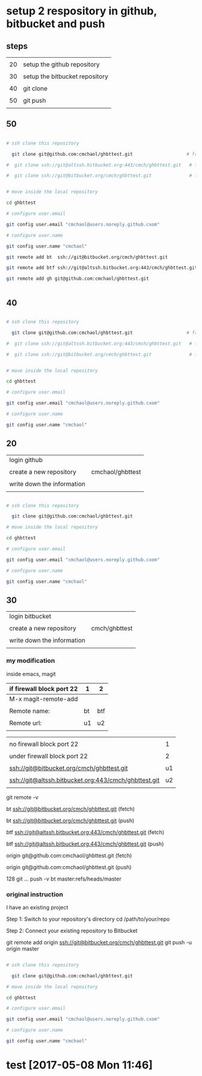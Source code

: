 * setup 2 respository in github, bitbucket and push

** steps

|    |                                |
| 20 | setup the github repository    |
|    |                                |
| 30 | setup the bitbucket repository |
|    |                                |
| 40 | git clone                      |
|    |                                |
| 50 | git push                       |
|    |                                |


** 50


#+HEADERS: :dir /tmp
#+BEGIN_SRC sh

# ssh clone this repository   

  git clone git@github.com:cmchaol/ghbttest.git                    # from github

#  git clone ssh://git@altssh.bitbucket.org:443/cmch/ghbttest.git   # from bitbucket with port 443

#  git clone ssh://git@bitbucket.org/cmch/ghbttest.git              # from bitbucket with port 22


# move inside the local repository                       

cd ghbttest
                                                          
# configure user.email                                   

git config user.email "cmchaol@users.noreply.github.cxom"

# configure user.name 

git config user.name "cmchaol"

git remote add bt  ssh://git@bitbucket.org/cmch/ghbttest.git

git remote add btf ssh://git@altssh.bitbucket.org:443/cmch/ghbttest.git

git remote add gh git@github.com:cmchaol/ghbttest.git      


#+END_SRC



** 40


#+HEADERS: :dir /tmp
#+BEGIN_SRC sh

# ssh clone this repository   

  git clone git@github.com:cmchaol/ghbttest.git                    # from github

#  git clone ssh://git@altssh.bitbucket.org:443/cmch/ghbttest.git   # from bitbucket with port 443

#  git clone ssh://git@bitbucket.org/cmch/ghbttest.git              # from bitbucket with port 22


# move inside the local repository                       

cd ghbttest
                                                          
# configure user.email                                   

git config user.email "cmchaol@users.noreply.github.cxom"

# configure user.name 

git config user.name "cmchaol"

#+END_SRC


** 20

| login github               |                  |
|                            |                  |
| create a new repository    | cmchaol/ghbttest |
|                            |                  |
| write down the information |                  |
|                            |                  |


#+HEADERS: :dir /tmp
#+BEGIN_SRC sh

# ssh clone this repository   

  git clone git@github.com:cmchaol/ghbttest.git

# move inside the local repository                       

cd ghbttest
                                                          
# configure user.email                                   

git config user.email "cmchaol@users.noreply.github.cxom"

# configure user.name 

git config user.name "cmchaol"

#+END_SRC


** 30

| login bitbucket            |               |
|                            |               |
| create a new repository    | cmch/ghbttest |
|                            |               |
| write down the information |               |
|                            |               |


*** my modification

inside emacs, magit

| if firewall block port 22 | 1  | 2   |
|---------------------------+----+-----|
| M-x magit-remote-add      |    |     |
|                           |    |     |
| Remote name:              | bt | btf |
|                           |    |     |
| Remote url:               | u1 | u2  |
|                           |    |     |

  

|                                                      |    |
| no firewall block port 22                            |  1 |
|                                                      |    |
| under firewall block port 22                         |  2 |
|------------------------------------------------------+----|
|                                                      |    |
| ssh://git@bitbucket.org/cmch/ghbttest.git            | u1 |
|                                                      |    |
| ssh://git@altssh.bitbucket.org:443/cmch/ghbttest.git | u2 |
|                                                      |    |

git remote -v

bt      ssh://git@bitbucket.org/cmch/ghbttest.git (fetch)

bt      ssh://git@bitbucket.org/cmch/ghbttest.git (push)


btf     ssh://git@altssh.bitbucket.org:443/cmch/ghbttest.git (fetch)

btf     ssh://git@altssh.bitbucket.org:443/cmch/ghbttest.git (push)


origin  git@github.com:cmchaol/ghbttest.git (fetch)

origin  git@github.com:cmchaol/ghbttest.git (push)

128 git … push -v bt master:refs/heads/master


*** original instruction

I have an existing project

Step 1: Switch to your repository's directory
cd /path/to/your/repo

Step 2: Connect your existing repository to Bitbucket

git remote add origin ssh://git@bitbucket.org/cmch/ghbttest.git
git push -u origin master




#+HEADERS: :dir /tmp
#+BEGIN_SRC sh

# ssh clone this repository   

  git clone git@github.com:cmchaol/ghbttest.git

# move inside the local repository                       

cd ghbttest
                                                          
# configure user.email                                   

git config user.email "cmchaol@users.noreply.github.cxom"

# configure user.name 

git config user.name "cmchaol"

#+END_SRC






* test [2017-05-08 Mon 11:46]

